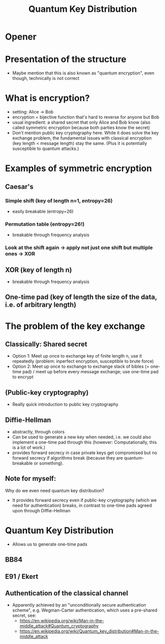 #+title: Quantum Key Distribution
* Opener
* Presentation of the structure
- Maybe mention that this is also known as "quantum encryption", even
  though, technically is not correct

* What is encryption?
- setting: Alice -> Bob
- encryption = bijective function that's hard to reverse for anyone but Bob
- usual ingredient: a shared secret that only Alice and Bob know (also
  called symmetric encryption because both parties know the secret)
- Don't mention public key cryptography here. While it does solve the
  key exchange problem, the fundamental issues with classical
  encryption (key length < message length) stay the same. (Plus it is
  potentially susceptible to quantum attacks.)

* Examples of symmetric encryption
** Caesar's
*** Simple shift (key of length n=1, entropy=26)
- easily breakable (entropy=26)
*** Permutation table (entropy=26!)
- breakable through frequency analysis

*** Look at the shift again -> apply not just one shift but multiple ones -> XOR
** XOR (key of length n)
- breakable through frequency analysis

** One-time pad (key of length the size of the data, i.e. of arbitrary length)

* The problem of the key exchange
** Classically: Shared secret
- Option 1: Meet up once to exchange key of finite length n, use it
  repeatedly (problem: inperfect encryption, susceptible to brute
  force)
- Option 2: Meet up once to exchange to exchange stack of bibles (=
  one-time pad) / meet up before every message exchange; use one-time
  pad to encrypt

** (Public-key cryptography)
- Really quick introduction to public key cryptography

** Diffie-Hellman
- abstractly, through colors
- Can be used to generate a new key when needed, i.e. we could also
  implement a one-time pad through this (however: Computationally,
  this is a lot of work.)
- provides forward secrecy in case private keys get compromised but
  no forward secrecy if algorithms break (because they are
  quantum-breakable or something).

** Note for myself:
Why do we even need quantum key distribution?
- It provides forward secrecy even if public-key cryptography (which
  we need for authentication) breaks, in contrast to one-time pads
  agreed upon through Diffie-Hellman

* Quantum Key Distribution
- Allows us to generate one-time pads

** BB84
** E91 / Ekert

** Authentication of the classical channel
- Apparently achieved by an "unconditionally secure authentication
  scheme", e.g. Wegman-Carter authentication, which uses a pre-shared
  secret, see:
  - https://en.wikipedia.org/wiki/Man-in-the-middle_attack#Quantum_cryptography
  - https://en.wikipedia.org/wiki/Quantum_key_distribution#Man-in-the-middle_attack
